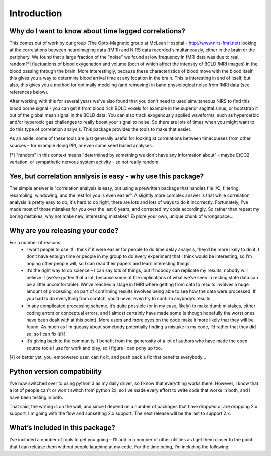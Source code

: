 Introduction
============
Why do I want to know about time lagged correlations?
-----------------------------------------------------
This comes out of work by our group (The Opto-Magnetic group at McLean
Hospital - http://www.nirs-fmri.net) looking at the correlations between
neuroimaging data (fMRI) and NIRS data recorded simultaneously, either in the
brain or the periphery.  We found that a large fraction of the "noise" we found
at low frequency in fMRI data was due to real, random[*] fluctuations of blood
oxygenation and volume (both of which affect the intensity of BOLD fMRI images)
in the blood passing through the brain. More interestingly, because these
characteristics of blood move with the blood itself, this gives you a way to
determine blood arrival time at any location in the brain. This is interesting
in and of itself, but also, this gives you a method for optimally modeling
(and removing) in band physiological noise from fMRI data (see references
below).

After working with this for several years we've also found that you don't need
to used simultaneous NIRS to find this blood borne signal - you can get it from
blood rich BOLD voxels for example in the superior sagittal sinus, or bootstrap
it out of the global mean signal in the BOLD data. You can also track
exogenously applied waveforms, such as hypercarbic and/or hyperoxic gas
challenges to really boost your signal to noise.  So there are lots of times
when you might want to do this type of correlation analysis.  This package
provides the tools to make that easier.

As an aside, some of these tools are just generally useful for looking at
correlations between timecourses from other sources – for example doing PPI, or
even some seed based analyses.

[*] "random" in this context means "determined by something we don't have
any information about" - maybe EtCO2 variation, or sympathetic nervous
system activity - so not really random.

Yes, but correlation analysis is easy - why use this package?
-------------------------------------------------------------
The simple answer is "correlation analysis is easy, but using a prewritten
package that handles file I/O, filtering, resampling, windowing, and the
rest for you is even easier".  A slightly more complex answer is that
while correlation analysis is pretty easy to do, it's hard to do right;
there are lots and lots of ways to do it incorrectly.  Fortunately, I've
made most of those mistakes for you over the last 6 years, and corrected
my code accordingly.  So rather than repeat my boring mistakes, why not
make new, interesting mistakes?  Explore your own, unique chunk of
wrongspace...

Why are you releasing your code?
--------------------------------
For a number of reasons.
    - I want people to use it!  I think if it were easier for people to do time delay analysis, they’d be more likely to do it.  I don’t have enough time or people in my group to do every experiment that I think would be interesting, so I’m hoping other people will, so I can read their papers and learn interesting things.

    - It’s the right way to do science – I can say lots of things, but if nobody can replicate my results, nobody will believe it (we’ve gotten that a lot, because some of the implications of what we’ve seen in resting state data can be a little uncomfortable).  We’ve reached a stage in fMRI where getting from data to results involves a huge amount of processing, so part of confirming results involves being able to see how the data were processed. If you had to do everything from scratch, you’d never even try to confirm anybody’s results.

    - In any complicated processing scheme, it’s quite possible (or in my case, likely) to make dumb mistakes, either coding errors or conceptual errors, and I almost certainly have made some (although hopefully the worst ones have been dealt with at this point).  More users and more eyes on the code make it more likely that they will be found.  As much as I’m queasy about somebody potentially finding a mistake in my code, I’d rather that they did so, so I can fix it[‡].

    - It’s giving back to the community.  I benefit from the generosity of a lot of authors who have made the open source tools I use for work and play, so I figure I can pony up too.

[‡] or better yet, you, empowered user, can fix it, and push back a fix that benefits everybody...

Python version compatibility
-----------------------------
I've now switched over to using python 3 as my daily driver, so I know that
everything works there.  However, I know that a lot of people can't or won't
switch from python 2x, so I've made every effort to write code that works in both,
and I have been testing in both.

That said, the writing is on the wall, and since I depend on a number of packages that have dropped or are dropping 2.x support, I'm going with the flow and sunsetting 2.x support.  The next release will be the last to support 2.x.


What’s included in this package?
--------------------------------
I’ve included a number of tools to get you going – I’ll add in a number of
other utilities as I get them closer to the point that I can release them
without people laughing at my code.  For the time being, I’m including the
following:

